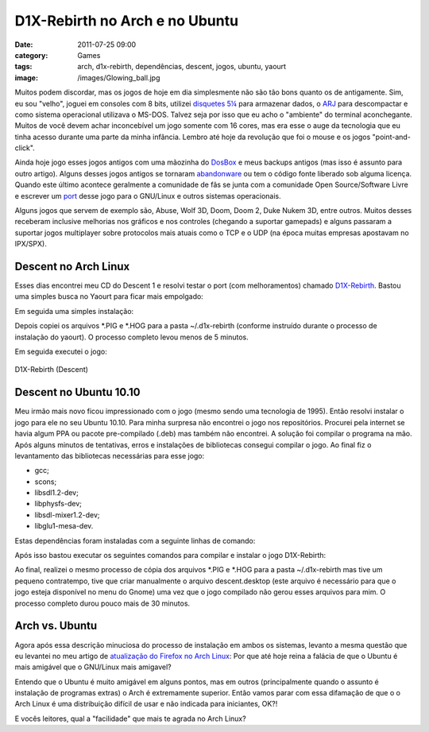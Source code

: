 D1X-Rebirth no Arch e no Ubuntu
###############################
:date: 2011-07-25 09:00
:category: Games
:tags: arch, d1x-rebirth, dependências, descent, jogos, ubuntu, yaourt
:image: /images/Glowing_ball.jpg

Muitos podem discordar, mas os jogos de hoje em dia simplesmente não são tão bons quanto os de antigamente. Sim, eu sou "velho", joguei em consoles com 8 bits, utilizei `disquetes 5¼`_ para armazenar dados, o `ARJ`_ para descompactar e como sistema operacional utilizava o MS-DOS.  Talvez seja por isso que eu acho o "ambiente" do terminal aconchegante.  Muitos de você devem achar inconcebível um jogo somente com 16 cores, mas era esse o auge da tecnologia que eu tinha acesso durante uma parte da minha infância. Lembro até hoje da revolução que foi o mouse e os jogos "point-and-click".

.. image:: {filename}/images/descent11.png
        :target: {filename}/images/descent11.png
        :align: center
        :alt: Descent 1 Banner

Ainda hoje jogo esses jogos antigos com uma mãozinha do `DosBox`_ e meus backups antigos (mas isso é assunto para outro artigo). Alguns desses jogos antigos se tornaram `abandonware`_ ou tem o código fonte liberado sob alguma licença. Quando este último acontece geralmente a comunidade de fãs se junta com a comunidade Open Source/Software Livre e escrever um `port`_ desse jogo para o GNU/Linux e outros sistemas operacionais.

.. more

Alguns jogos que servem de exemplo são, Abuse, Wolf 3D, Doom, Doom 2, Duke Nukem 3D, entre outros. Muitos desses receberam inclusive melhorias nos gráficos e nos controles (chegando a suportar gamepads) e alguns passaram a suportar jogos multiplayer sobre protocolos mais atuais como o TCP e o UDP (na época muitas empresas apostavam no IPX/SPX).

Descent no Arch Linux
---------------------

Esses dias encontrei meu CD do Descent 1 e resolvi testar o port (com melhoramentos) chamado `D1X-Rebirth`_. Bastou uma simples busca no Yaourt para ficar mais empolgado:

.. code-block: bash

    $ yaourt -Ss d1x

Em seguida uma simples instalação:

.. code-block: bash

    $ yaourt -S d1x-rebirth

Depois copiei os arquivos \*.PIG e \*.HOG para a pasta ~/.d1x-rebirth (conforme instruído durante o processo de instalação do yaourt). O processo completo levou menos de 5 minutos.

Em seguida executei o jogo:

.. figure:: {filename}/images/descent.png
        :align: center
        :target: {filename}/images/descent.png
        :alt: D1X-Rebirth (Descent)

        D1X-Rebirth (Descent)

Descent no Ubuntu 10.10
-----------------------

Meu irmão mais novo ficou impressionado com o jogo (mesmo sendo uma tecnologia de 1995). Então resolvi instalar o jogo para ele no seu Ubuntu 10.10. Para minha surpresa não encontrei o jogo nos repositórios.  Procurei pela internet se havia algum PPA ou pacote pre-compilado (.deb) mas também não encontrei. A solução foi compilar o programa na mão. Após alguns minutos de tentativas, erros e instalações de bibliotecas consegui compilar o jogo. Ao final fiz o levantamento das bibliotecas necessárias para esse jogo:

-  gcc;
-  scons;
-  libsdl1.2-dev;
-  libphysfs-dev;
-  libsdl-mixer1.2-dev;
-  libglu1-mesa-dev.

Estas dependências foram instaladas com a seguinte linhas de comando:

.. code-block: bash

    $ sudo apt-get install gcc scons libsdl1.2-dev libphysfs-dev libsdl-mixer1.2-dev libglu1-mesa-dev

Após isso bastou executar os seguintes comandos para compilar e instalar o jogo D1X-Rebirth:

.. code-block: bash

    $ sudo scons && scons install

Ao final, realizei o mesmo processo de cópia dos arquivos \*.PIG e \*.HOG para a pasta ~/.d1x-rebirth mas tive um pequeno contratempo, tive que criar manualmente o arquivo descent.desktop (este arquivo é necessário para que o jogo esteja disponível no menu do Gnome) uma vez que o jogo compilado não gerou esses arquivos para mim. O processo completo durou pouco mais de 30 minutos.

Arch vs. Ubuntu
---------------

Agora após essa descrição minuciosa do processo de instalação em ambos os sistemas, levanto a mesma questão que eu levantei no meu artigo de `atualização do Firefox no Arch Linux`_: Por que até hoje reina a falácia de que o Ubuntu é mais amigável que o GNU/Linux mais amigavel?

Entendo que o Ubuntu é muito amigável em alguns pontos, mas em outros (principalmente quando o assunto é instalação de programas extras) o Arch é extremamente superior. Então vamos parar com essa difamação de que o o Arch Linux é uma distribuição difícil de usar e não indicada para iniciantes, OK?!

E vocês leitores, qual a "facilidade" que mais te agrada no Arch Linux?

.. _disquetes 5¼: http://pt.wikipedia.org/wiki/Disquete#Disquete_de_5.221.2F4
.. _ARJ: http://pt.wikipedia.org/wiki/ARJ
.. _DosBox: http://www.dosbox.com/
.. _abandonware: http://en.wikipedia.org/wiki/Abandonware
.. _port: http://en.wikipedia.org/wiki/Porting
.. _D1X-Rebirth: http://www.dxx-rebirth.com/
.. _|image3|: {filename}/images/descent.png
.. _atualização do Firefox no Arch Linux: /pt/atualizand-o-firefox-5-no-arch-linux/

